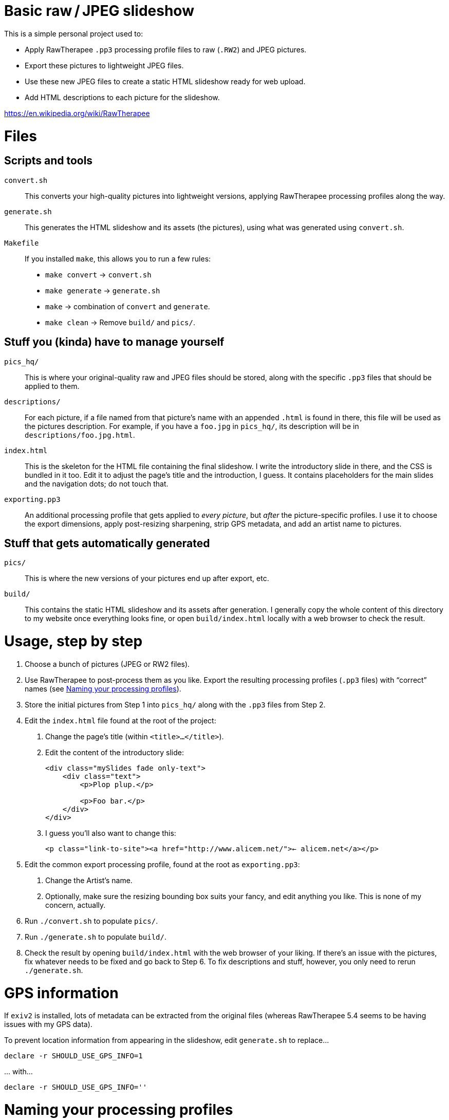 # Basic raw / JPEG slideshow

This is a simple personal project used to:

* Apply RawTherapee `.pp3` processing profile files to raw (`.RW2`) and JPEG pictures.
* Export these pictures to lightweight JPEG files.
* Use these new JPEG files to create a static HTML slideshow ready for web upload.
* Add HTML descriptions to each picture for the slideshow.

https://en.wikipedia.org/wiki/RawTherapee


# Files

## Scripts and tools

`convert.sh`::
    This converts your high-quality pictures into lightweight versions, applying RawTherapee processing profiles along the way.

`generate.sh`::
    This generates the HTML slideshow and its assets (the pictures), using what was generated using `convert.sh`.

`Makefile`::
    If you installed `make`, this allows you to run a few rules:
    * `make convert` → `convert.sh`
    * `make generate` → `generate.sh`
    * `make` → combination of `convert` and `generate`.
    * `make clean` → Remove `build/` and `pics/`.


## Stuff you (kinda) have to manage yourself

`pics_hq/`::
    This is where your original-quality raw and JPEG files should be stored, along with the specific `.pp3` files that should be applied to them.

`descriptions/`::
    For each picture, if a file named from that picture's name with an appended `.html` is found in there, this file will be used as the pictures description. For example, if you have a `foo.jpg` in `pics_hq/`, its description will be in `descriptions/foo.jpg.html`.

`index.html`::
    This is the skeleton for the HTML file containing the final slideshow. I write the introductory slide in there, and the CSS is bundled in it too. Edit it to adjust the page's title and the introduction, I guess. It contains placeholders for the main slides and the navigation dots; do not touch that.

`exporting.pp3`::
    An additional processing profile that gets applied to _every picture_, but _after_ the picture-specific profiles. I use it to choose the export dimensions, apply post-resizing sharpening, strip GPS metadata, and add an artist name to pictures.


## Stuff that gets automatically generated

`pics/`::
    This is where the new versions of your pictures end up after export, etc.

`build/`::
    This contains the static HTML slideshow and its assets after generation. I generally copy the whole content of this directory to my website once everything looks fine, or open `build/index.html` locally with a web browser to check the result.


# Usage, step by step

1. Choose a bunch of pictures (JPEG or RW2 files).
2. Use RawTherapee to post-process them as you like. Export the resulting processing profiles (`.pp3` files) with “correct” names (see <<naming-pp3,Naming your processing profiles>>).
3. Store the initial pictures from Step 1 into `pics_hq/` along with the `.pp3` files from Step 2.
4. Edit the `index.html` file found at the root of the project:
    a. Change the page's title (within `<title>…</title>`).
    b. Edit the content of the introductory slide:
+
[source,html]
```
<div class="mySlides fade only-text">
    <div class="text">
        <p>Plop plup.</p>

        <p>Foo bar.</p>
    </div>
</div>
```
    c. I guess you'll also want to change this:
+
[source,html]
```
<p class="link-to-site"><a href="http://www.alicem.net/">← alicem.net</a></p>
```
5. Edit the common export processing profile, found at the root as `exporting.pp3`:
    a. Change the Artist's name.
    b. Optionally, make sure the resizing bounding box suits your fancy, and edit anything you like. This is none of my concern, actually.
6. Run `./convert.sh` to populate `pics/`.
7. Run `./generate.sh` to populate `build/`.
8. Check the result by opening `build/index.html` with the web browser of your liking. If there's an issue with the pictures, fix whatever needs to be fixed and go back to Step 6. To fix descriptions and stuff, however, you only need to rerun `./generate.sh`.


# GPS information

If `exiv2` is installed, lots of metadata can be extracted from the original files (whereas RawTherapee 5.4 seems to be having issues with my GPS data).

To prevent location information from appearing in the slideshow, edit `generate.sh` to replace…

[source,bash]
```
declare -r SHOULD_USE_GPS_INFO=1
```

… with…

[source,bash]
```
declare -r SHOULD_USE_GPS_INFO=''
```


[[naming-pp3]]
# Naming your processing profiles

When I want to check the result of my postprocessing, I export my files to JPEG files with names like `foo_edit.JPG` in order to make sure the postprocessed files are easily discernible from the original ones.

* `foo.jpg` → `foo_edit.JPG`
* `foo.RW2` → `foo_edit.JPG`
* `foo_edit.jpg` → `foo_edit_edit.JPG`

You'll notice that the original file extension actually doesn't matter at all. I strip it and append `_edit.JPG` to the name.

These `_edit` JPEG files are not actually used in the final slideshow. I just want to make sure the result looks good.

Now back to the point: since the `.pp3` processing profiles are saved alongside the exported files and named after them, I end up with files like `foo_edit.JPG.out.pp3`. This is the convention used in this project to find the processing profile corresponding to each file. So for example, for a picture `pics_hq/foo.RW2`, the processing profile that will be applied will be `pics_hq/foo_edit.JPG.out.pp3`.

[TIP]
====
This behaviour can be changed without much hassle, especially if you have at least a little knowledge in Bash. The `convert.sh` script contains a function used to obtain the path to the processing profile for a given picture. By changing the implementation of this function (and the related unit-test-ish things I wrote), you should be able to use whatever convention you want for this. For example, for a ``foo.RW2`` ⇔ ``foo.pp3`` version, one could write something like:

[source,bash]
```
printf '%s.pp3' "${1%.*}"
```
====
